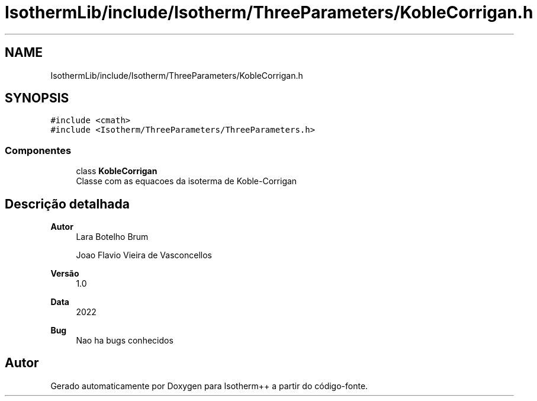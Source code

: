 .TH "IsothermLib/include/Isotherm/ThreeParameters/KobleCorrigan.h" 3 "Segunda, 3 de Outubro de 2022" "Version 1.0.0" "Isotherm++" \" -*- nroff -*-
.ad l
.nh
.SH NAME
IsothermLib/include/Isotherm/ThreeParameters/KobleCorrigan.h
.SH SYNOPSIS
.br
.PP
\fC#include <cmath>\fP
.br
\fC#include <Isotherm/ThreeParameters/ThreeParameters\&.h>\fP
.br

.SS "Componentes"

.in +1c
.ti -1c
.RI "class \fBKobleCorrigan\fP"
.br
.RI "Classe com as equacoes da isoterma de Koble-Corrigan "
.in -1c
.SH "Descrição detalhada"
.PP 

.PP
\fBAutor\fP
.RS 4
Lara Botelho Brum 
.PP
Joao Flavio Vieira de Vasconcellos 
.RE
.PP
\fBVersão\fP
.RS 4
1\&.0 
.RE
.PP
\fBData\fP
.RS 4
2022 
.RE
.PP
\fBBug\fP
.RS 4
Nao ha bugs conhecidos 
.RE
.PP

.SH "Autor"
.PP 
Gerado automaticamente por Doxygen para Isotherm++ a partir do código-fonte\&.

